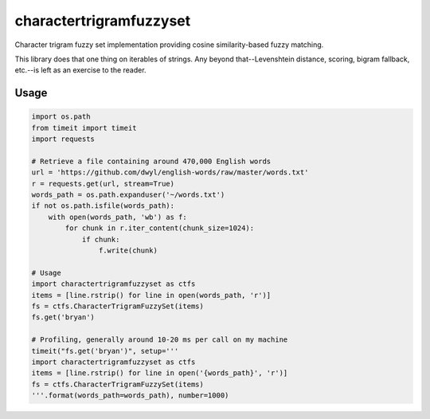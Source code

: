 ########################
charactertrigramfuzzyset
########################

Character trigram fuzzy set implementation providing cosine similarity-based
fuzzy matching.

This library does that one thing on iterables of strings. Any beyond
that--Levenshtein distance, scoring, bigram fallback, etc.--is left as an
exercise to the reader.

*****
Usage
*****

.. code-block:: python

    import os.path
    from timeit import timeit
    import requests

    # Retrieve a file containing around 470,000 English words
    url = 'https://github.com/dwyl/english-words/raw/master/words.txt'
    r = requests.get(url, stream=True)
    words_path = os.path.expanduser('~/words.txt')
    if not os.path.isfile(words_path):
        with open(words_path, 'wb') as f:
            for chunk in r.iter_content(chunk_size=1024):
                if chunk:
                    f.write(chunk)

    # Usage
    import charactertrigramfuzzyset as ctfs
    items = [line.rstrip() for line in open(words_path, 'r')]
    fs = ctfs.CharacterTrigramFuzzySet(items)
    fs.get('bryan')

    # Profiling, generally around 10-20 ms per call on my machine
    timeit("fs.get('bryan')", setup='''
    import charactertrigramfuzzyset as ctfs
    items = [line.rstrip() for line in open('{words_path}', 'r')]
    fs = ctfs.CharacterTrigramFuzzySet(items)
    '''.format(words_path=words_path), number=1000)
